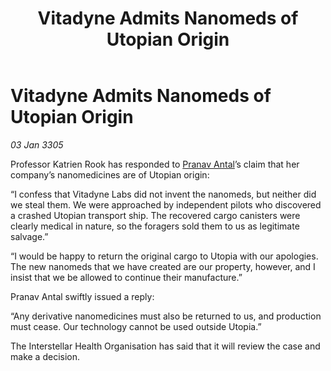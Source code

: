 :PROPERTIES:
:ID:       d068d2f4-03ef-49d0-ade6-d2290aae0bfd
:END:
#+title: Vitadyne Admits Nanomeds of Utopian Origin
#+filetags: :galnet:

* Vitadyne Admits Nanomeds of Utopian Origin

/03 Jan 3305/

Professor Katrien Rook has responded to [[id:05ab22a7-9952-49a3-bdc0-45094cdaff6a][Pranav Antal]]’s claim that her company’s nanomedicines are of Utopian origin: 

“I confess that Vitadyne Labs did not invent the nanomeds, but neither did we steal them. We were approached by independent pilots who discovered a crashed Utopian transport ship. The recovered cargo canisters were clearly medical in nature, so the foragers sold them to us as legitimate salvage.” 

“I would be happy to return the original cargo to Utopia with our apologies. The new nanomeds that we have created are our property, however, and I insist that we be allowed to continue their manufacture.” 

Pranav Antal swiftly issued a reply: 

“Any derivative nanomedicines must also be returned to us, and production must cease. Our technology cannot be used outside Utopia.” 

The Interstellar Health Organisation has said that it will review the case and make a decision.
